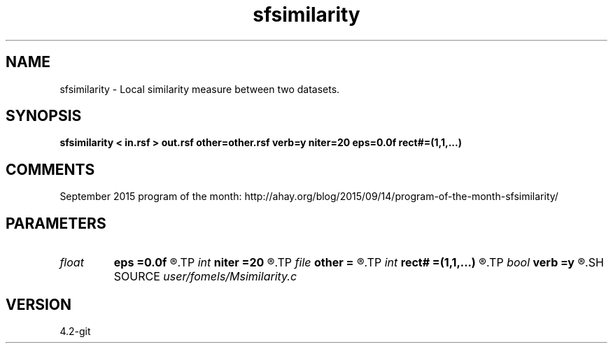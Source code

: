 .TH sfsimilarity 1  "APRIL 2023" Madagascar "Madagascar Manuals"
.SH NAME
sfsimilarity \- Local similarity measure between two datasets. 
.SH SYNOPSIS
.B sfsimilarity < in.rsf > out.rsf other=other.rsf verb=y niter=20 eps=0.0f rect#=(1,1,...)
.SH COMMENTS

September 2015 program of the month:
http://ahay.org/blog/2015/09/14/program-of-the-month-sfsimilarity/

.SH PARAMETERS
.PD 0
.TP
.I float  
.B eps
.B =0.0f
.R  	regularization
.TP
.I int    
.B niter
.B =20
.R  	maximum number of iterations
.TP
.I file   
.B other
.B =
.R  	auxiliary input file name
.TP
.I int    
.B rect#
.B =(1,1,...)
.R  	smoothing radius on #-th axis
.TP
.I bool   
.B verb
.B =y
.R  [y/n]	verbosity
.SH SOURCE
.I user/fomels/Msimilarity.c
.SH VERSION
4.2-git
